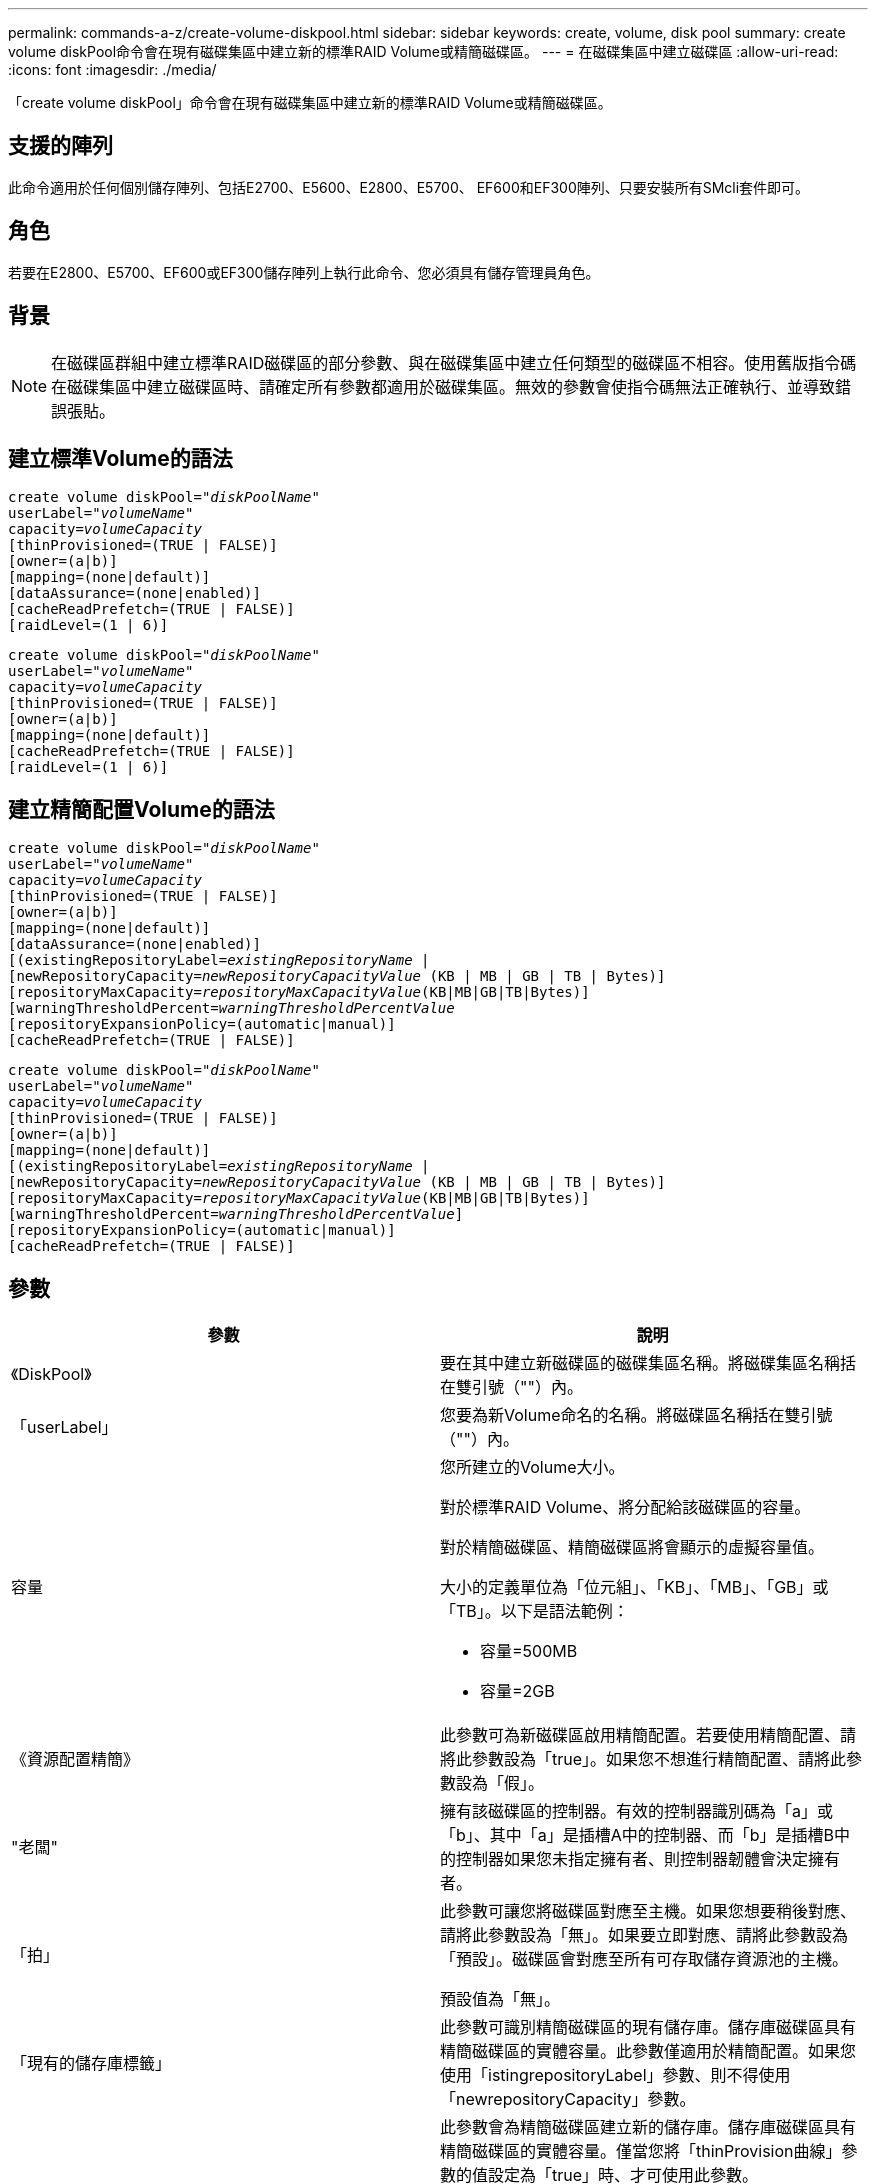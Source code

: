 ---
permalink: commands-a-z/create-volume-diskpool.html 
sidebar: sidebar 
keywords: create, volume, disk pool 
summary: create volume diskPool命令會在現有磁碟集區中建立新的標準RAID Volume或精簡磁碟區。 
---
= 在磁碟集區中建立磁碟區
:allow-uri-read: 
:icons: font
:imagesdir: ./media/


[role="lead"]
「create volume diskPool」命令會在現有磁碟集區中建立新的標準RAID Volume或精簡磁碟區。



== 支援的陣列

此命令適用於任何個別儲存陣列、包括E2700、E5600、E2800、E5700、 EF600和EF300陣列、只要安裝所有SMcli套件即可。



== 角色

若要在E2800、E5700、EF600或EF300儲存陣列上執行此命令、您必須具有儲存管理員角色。



== 背景

[NOTE]
====
在磁碟區群組中建立標準RAID磁碟區的部分參數、與在磁碟集區中建立任何類型的磁碟區不相容。使用舊版指令碼在磁碟集區中建立磁碟區時、請確定所有參數都適用於磁碟集區。無效的參數會使指令碼無法正確執行、並導致錯誤張貼。

====


== 建立標準Volume的語法

[listing, subs="+macros"]
----
create volume diskPool=pass:quotes[_"diskPoolName"_
userLabel="_volumeName_"
capacity=_volumeCapacity_]
[thinProvisioned=(TRUE | FALSE)]
[owner=(a|b)]
[mapping=(none|default)]
[dataAssurance=(none|enabled)]
[cacheReadPrefetch=(TRUE | FALSE)]
[raidLevel=(1 | 6)]
----
[listing, subs="+macros"]
----
create volume diskPool=pass:quotes[_"diskPoolName"_
userLabel="_volumeName_"
capacity=_volumeCapacity_]
[thinProvisioned=(TRUE | FALSE)]
[owner=(a|b)]
[mapping=(none|default)]
[cacheReadPrefetch=(TRUE | FALSE)]
[raidLevel=(1 | 6)]
----


== 建立精簡配置Volume的語法

[listing, subs="+macros"]
----
create volume diskPool=pass:quotes[_"diskPoolName"_
userLabel="_volumeName_"
capacity=_volumeCapacity_]
[thinProvisioned=(TRUE | FALSE)]
[owner=(a|b)]
[mapping=(none|default)]
[dataAssurance=(none|enabled)]
[(existingRepositoryLabel=pass:quotes[_existingRepositoryName_] |
[newRepositoryCapacity=pass:quotes[_newRepositoryCapacityValue_] (KB | MB | GB | TB | Bytes)]
[repositoryMaxCapacity=pass:quotes[_repositoryMaxCapacityValue_](KB|MB|GB|TB|Bytes)]
[warningThresholdPercent=pass:quotes[_warningThresholdPercentValue_]
[repositoryExpansionPolicy=(automatic|manual)]
[cacheReadPrefetch=(TRUE | FALSE)]
----
[listing, subs="+macros"]
----
create volume diskPool=pass:quotes[_"diskPoolName"_
userLabel="_volumeName_"
capacity=_volumeCapacity_]
[thinProvisioned=(TRUE | FALSE)]
[owner=(a|b)]
[mapping=(none|default)]
[(existingRepositoryLabel=pass:quotes[_existingRepositoryName_] |
[newRepositoryCapacity=pass:quotes[_newRepositoryCapacityValue_] (KB | MB | GB | TB | Bytes)]
[repositoryMaxCapacity=pass:quotes[_repositoryMaxCapacityValue_](KB|MB|GB|TB|Bytes)]
[warningThresholdPercent=pass:quotes[_warningThresholdPercentValue_]]
[repositoryExpansionPolicy=(automatic|manual)]
[cacheReadPrefetch=(TRUE | FALSE)]
----


== 參數

|===
| 參數 | 說明 


 a| 
《DiskPool》
 a| 
要在其中建立新磁碟區的磁碟集區名稱。將磁碟集區名稱括在雙引號（""）內。



 a| 
「userLabel」
 a| 
您要為新Volume命名的名稱。將磁碟區名稱括在雙引號（""）內。



 a| 
容量
 a| 
您所建立的Volume大小。

對於標準RAID Volume、將分配給該磁碟區的容量。

對於精簡磁碟區、精簡磁碟區將會顯示的虛擬容量值。

大小的定義單位為「位元組」、「KB」、「MB」、「GB」或「TB」。以下是語法範例：

* 容量=500MB
* 容量=2GB




 a| 
《資源配置精簡》
 a| 
此參數可為新磁碟區啟用精簡配置。若要使用精簡配置、請將此參數設為「true」。如果您不想進行精簡配置、請將此參數設為「假」。



 a| 
"老闆"
 a| 
擁有該磁碟區的控制器。有效的控制器識別碼為「a」或「b」、其中「a」是插槽A中的控制器、而「b」是插槽B中的控制器如果您未指定擁有者、則控制器韌體會決定擁有者。



 a| 
「拍」
 a| 
此參數可讓您將磁碟區對應至主機。如果您想要稍後對應、請將此參數設為「無」。如果要立即對應、請將此參數設為「預設」。磁碟區會對應至所有可存取儲存資源池的主機。

預設值為「無」。



 a| 
「現有的儲存庫標籤」
 a| 
此參數可識別精簡磁碟區的現有儲存庫。儲存庫磁碟區具有精簡磁碟區的實體容量。此參數僅適用於精簡配置。如果您使用「istingrepositoryLabel」參數、則不得使用「newrepositoryCapacity」參數。



 a| 
《newrepositoryCapacity》
 a| 
此參數會為精簡磁碟區建立新的儲存庫。儲存庫磁碟區具有精簡磁碟區的實體容量。僅當您將「thinProvision曲線」參數的值設定為「true」時、才可使用此參數。

大小的定義單位為「MB」、「GB」或「TB」。以下是語法範例：

* 容量=500MB
* 容量=2GB


預設值為虛擬容量的50%。



 a| 
"repositoryMaxCapacity」
 a| 
此參數定義精簡磁碟區儲存庫的最大容量。僅當您將「thinProvision曲線」參數的值設定為「true」時、才可使用此參數。

大小的定義單位為「MB」、「GB」或「TB」。以下是語法範例：

* 容量=500MB
* 容量=2GB




 a| 
《warningTholholdPercent
 a| 
當精簡磁碟區容量即將滿時、您會收到警示的超小磁碟區容量百分比。使用整數值。例如、值70表示70%。

有效值為1到100。

將此參數設為100會停用警告警示。



 a| 
「repositoryExpandionPolicy」
 a| 
此參數會將擴充原則設定為「自動」或「手動」。當您將原則從「自動」變更為「手動」時、儲存庫磁碟區的最大容量值（配額）會變更為實體容量。



 a| 
「cacheReadPrefetch」
 a| 
開啟或關閉快取讀取預先擷取的設定。若要關閉快取讀取預先擷取、請將此參數設為「假」。若要開啟快取讀取預先擷取、請將此參數設為「true」。



 a| 
《raidLevel》
 a| 
設定要在磁碟集區中建立之磁碟區的RAID層級。若要指定RAID1、請設定為「1」。若要指定RAID6、請設定為「6」。如果未設定RAID層級、則預設會將RAID6用於磁碟集區。

|===


== 附註

每個Volume名稱都必須是唯一的。您可以使用任何字母數字字元、底線（_）、連字號（-）和井號（#）的組合作為使用者標籤。使用者標籤最多可有30個字元。

對於精簡磁碟區、「capacuituas」參數會指定磁碟區的虛擬容量、而「repositoryCapacity」參數則會指定建立為儲存庫磁碟區的磁碟區容量。使用「現有儲存空間標籤」參數來指定現有的未使用儲存庫磁碟區、而非建立新的磁碟區。

若要在建立精簡磁碟區時獲得最佳結果、儲存庫磁碟區必須已經存在、或必須在現有的磁碟集區中建立。如果您在建立精簡磁碟區時未指定某些選用參數、儲存管理軟體將會嘗試建立儲存庫磁碟區。最理想的候選磁碟區是已存在且符合大小需求的儲存庫磁碟區。下一個最理想的候選磁碟區是在磁碟集區可用範圍中建立的新儲存庫磁碟區。

無法在Volume群組中建立精簡磁碟區的儲存庫磁碟區。



== 資料保證管理

資料保證（DA）功能可提升整個儲存系統的資料完整性。DA可讓儲存陣列檢查資料在主機和磁碟機之間移動時可能發生的錯誤。啟用此功能時、儲存陣列會將錯誤檢查代碼（也稱為循環備援檢查或CRC）附加到磁碟區中的每個資料區塊。資料區塊移動之後、儲存陣列會使用這些CRC代碼來判斷傳輸期間是否發生任何錯誤。可能毀損的資料既不會寫入磁碟、也不會傳回主機。

如果您想要使用DA功能、請從僅包含支援DA磁碟機的集區或磁碟區群組開始。然後建立具有DA功能的磁碟區。最後、請使用能夠執行DA的I/O介面、將這些具有DA功能的磁碟區對應至主機。具備DA功能的I/O介面包括Fibre Channel、SAS和iSER over InfiniBand（適用於RDMA/IB的iSCSI擴充功能）。以太網iSCSI或InfiniBand上的SRP不支援DA。

[NOTE]
====
當所有磁碟機都具備DA功能時、您可以將「datAssurance」參數設定為「啟用」、然後在特定作業中使用DA。例如、您可以建立包含具有DA功能磁碟機的磁碟區群組、然後在啟用DA的磁碟區群組中建立磁碟區。使用啟用DA的磁碟區的其他作業也有支援DA功能的選項。

====
如果將「data Assurance」參數設為「啟用」、則僅會考量磁碟區候選磁碟機的資料保證能力、否則將會考量資料保證能力和非資料保證能力的磁碟機。如果只有可用的資料保證磁碟機、則會使用啟用的資料保證磁碟機來建立新的磁碟區。



== 最低韌體層級

7.83

8.70新增了「_raidlevel_'參數。
